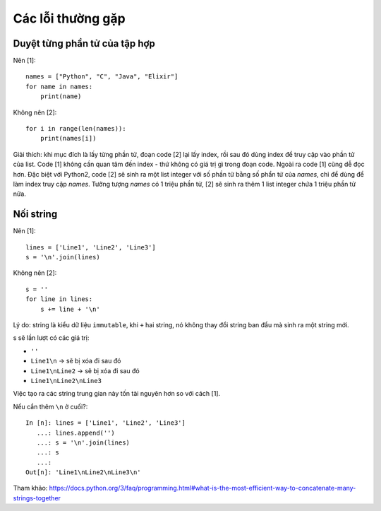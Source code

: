 Các lỗi thường gặp
==================

Duyệt từng phần tử của tập hợp
------------------------------

Nên [1]::

  names = ["Python", "C", "Java", "Elixir"]
  for name in names:
      print(name)

Không nên [2]::

  for i in range(len(names)):
      print(names[i])

Giải thích: khi mục đích là lấy từng phần tử, đoạn code [2] lại lấy index, rồi sau đó dùng index để truy cập vào phần tử của list. Code [1] không cần quan tâm đến index - thứ không có giá trị gì trong đoạn code. Ngoài ra code [1] cũng dễ đọc hơn. Đặc biệt với Python2, code [2] sẽ sinh ra một list integer với số phần tử bằng số phẩn tử của `names`, chỉ để dùng để làm index truy cập `names`. Tưởng tượng `names` có 1 triệu phần tử, [2] sẽ sinh ra thêm 1 list integer chứa 1 triệu phần tử nữa.

Nối string
----------

Nên [1]::

  lines = ['Line1', 'Line2', 'Line3']
  s = '\n'.join(lines)

Không nên [2]::

  s = ''
  for line in lines:
      s += line + '\n'

Lý do: string là kiểu dữ liệu ``immutable``, khi ``+`` hai string, nó không thay đổi string ban đầu mà sinh ra một string mới.

s sẽ lần lượt có các giá trị:

- ``''``
- ``Line1\n`` -> sẽ bị xóa đi sau đó
- ``Line1\nLine2`` -> sẽ bị xóa đi sau đó
- ``Line1\nLine2\nLine3``

Việc tạo ra các string trung gian này tốn tài nguyên hơn so với cách [1].

Nếu cần thêm ``\n`` ở cuối?::

  In [n]: lines = ['Line1', 'Line2', 'Line3']
     ...: lines.append('')
     ...: s = '\n'.join(lines)
     ...: s
     ...:
  Out[n]: 'Line1\nLine2\nLine3\n'

Tham khảo: https://docs.python.org/3/faq/programming.html#what-is-the-most-efficient-way-to-concatenate-many-strings-together
